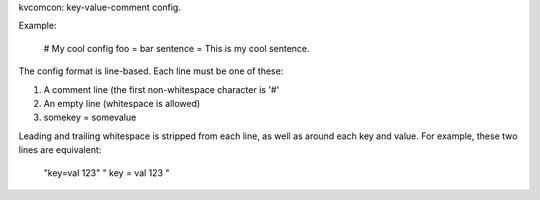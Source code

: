 kvcomcon: key-value-comment config.

Example:

    # My cool config
    foo = bar
    sentence = This is my cool sentence.

The config format is line-based. Each line must be one of these:

1. A comment line (the first non-whitespace character is '#'
2. An empty line (whitespace is allowed)
3. somekey = somevalue

Leading and trailing whitespace is stripped from each line, as well as
around each key and value. For example, these two lines are equivalent:
    "key=val 123"
    "  key  = val 123     "
